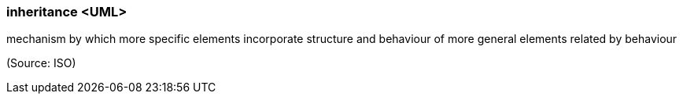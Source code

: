 === inheritance <UML>

mechanism by which more specific elements incorporate structure and behaviour of more general elements related by behaviour

(Source: ISO)

